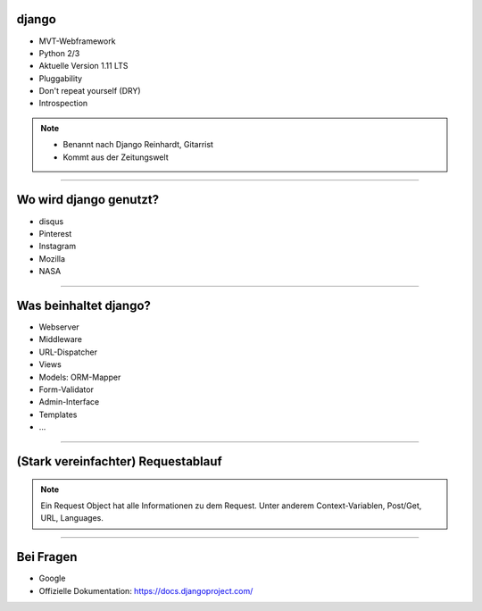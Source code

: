 
django
---------

* MVT-Webframework
* Python 2/3
* Aktuelle Version 1.11 LTS
* Pluggability
* Don't repeat yourself (DRY)
* Introspection

.. note::
   * Benannt nach Django Reinhardt, Gitarrist
   * Kommt aus der Zeitungswelt

----


Wo wird django genutzt?
-----------------------

* disqus
* Pinterest
* Instagram
* Mozilla
* NASA

----

Was beinhaltet django?
----------------------

* Webserver
* Middleware
* URL-Dispatcher
* Views
* Models: ORM-Mapper
* Form-Validator
* Admin-Interface
* Templates
* ...


----

(Stark vereinfachter) Requestablauf
------------------------------------



.. comment:
   http://www.nomnoml.com/#direction:%20right%0A#edgeMargin:%2010%0A#zoom:1.5%0A%0A[<start>st]->[runserver]%0A[runserver]->[Middlewares]%0A[Middlewares]->[URL-Dispatcher]%0A[URL-Dispatcher]->[View]%0A[View]--[Models]%0A[Models]-[<database>DB]%0A[View]->[Template-Engine]%0A[Template-Engine]--[Models]%0A[Template-Engine]->[Middlewares]%0A[Middlewares]->[runserver]%0A[runserver]->[<start>st]

   #direction: right
   #edgeMargin: 10
   #zoom:1.5

   [<start>st]->[runserver]
   [runserver]->[Middlewares]
   [Middlewares]->[URL-Dispatcher]
   [URL-Dispatcher]->[View]
   [View]--[Models]
   [Models]-[<database>DB]
   [View]-->[Middlewares]
   [View]-->[Template-Engine]
   [Template-Engine]--[Models]
   [Template-Engine]->[Middlewares]
   [Middlewares]->[runserver]
   [runserver]->[<start>st]

.. image:: ../_static/django_structure.png
    :width: 100%

.. note::
   Ein Request Object hat alle Informationen zu dem Request.
   Unter anderem Context-Variablen, Post/Get, URL, Languages.




----

Bei Fragen
--------------

* Google
* Offizielle Dokumentation: https://docs.djangoproject.com/
